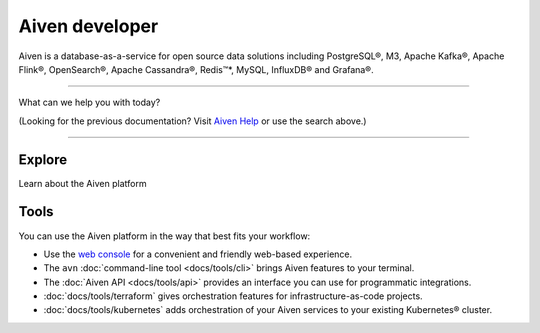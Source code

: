 Aiven developer
===============

Aiven is a database-as-a-service for open source data solutions including
PostgreSQL®,
M3,
Apache Kafka®,
Apache Flink®,
OpenSearch®,
Apache Cassandra®,
Redis™*,
MySQL,
InfluxDB® and Grafana®.

----------------

What can we help you with today?

.. raw:: html

    <form class="sidebar-search-container" method="get" action="search.html">
      <input class="sidebar-search" placeholder=Search name="q">
      <input type="hidden" name="check_keywords" value="yes">
      <input type="hidden" name="area" value="default">
    </form>



(Looking for the previous documentation? Visit `Aiven Help <https://help.aiven.io>`_ or use the search above.)

----------------

Explore
-------

Learn about the Aiven platform

.. panels::
    :card: shadow

    |icon-postgres| **PostgreSQL®** Powerful relational database platform. We have the latest versions, and an excellent selection of extensions.

    +++

    .. link-button:: docs/products/postgresql
        :type: ref
        :text: Read more
        :classes: stretched-link

    ---

    |icon-m3db| **M3** Distributed time-series database for scalable solutions, with M3 Coordinator included, and M3 Aggregator also available.

    +++

    .. link-button:: docs/products/m3db
        :type: ref
        :text: Read more
        :classes: stretched-link

    ---

    |icon-kafka| **Apache Kafka®** Streaming data pipelines for the modern enterprise. Apache MirrorMaker2 and Kafka Connect also available.


    +++

    .. link-button:: docs/products/kafka
        :type: ref
        :text: Read more
        :classes: stretched-link

    ---

    |icon-flink| **Apache Flink®** Framework for definining powerful transformations of batch and streaming data sets. :badge:`beta,cls=badge-secondary text-black badge-pill`

    +++

    .. link-button:: docs/products/flink
        :type: ref
        :text: Read more
        :classes: stretched-link
    ---

    |icon-opensearch| **OpenSearch®** Document database with specialist search features, bring your freeform documents, logs or metrics, and make sense of them here.

    +++

    .. link-button:: docs/products/opensearch
        :type: ref
        :text: Read more
        :classes: stretched-link

    ---

    |icon-cassandra| **Apache Cassandra®** High performance storage solution for large data quantities. This specialist data solution is a partitioned row store.

    +++

    .. link-button:: docs/products/cassandra
        :type: ref
        :text: Read more
        :classes: stretched-link

    ---

    |icon-redis| **Redis™\*** In-memory data store for all your high-peformance short-term storage and caching needs.

    +++

    .. link-button:: docs/products/redis
        :type: ref
        :text: Read more
        :classes: stretched-link

    ---

    |icon-mysql| **MySQL** Popular and much-loved relational database platform.

    +++

    .. link-button:: docs/products/mysql
        :type: ref
        :text: Read more
        :classes: stretched-link

    ---

    |icon-influxdb| **InfluxDB®** Specialist time series database, with good tooling support.

    ---

    |icon-grafana| **Grafana®** The visualization tool you need to explore and understand your data. Grafana integrates with the other services in just a few clicks.

    +++

    .. link-button:: docs/products/grafana
        :type: ref
        :text: Read more
        :classes: stretched-link
    
    ---

    |icon-clickhouse| **ClickHouse** A highly scalable, open source database that uses a column-oriented structure. :badge:`beta,cls=badge-secondary text-black badge-pill`

    +++

    .. link-button:: docs/products/clickhouse
        :type: ref
        :text: Read more
        :classes: stretched-link


Tools
-----

You can use the Aiven platform in the way that best fits your workflow:

* Use the `web console <https://console.aiven.io>`_ for a convenient and friendly web-based experience.

* The ``avn`` :doc:`command-line tool <docs/tools/cli>` brings Aiven features to your terminal.

* The :doc:`Aiven API <docs/tools/api>` provides an interface you can use for programmatic integrations.

* :doc:`docs/tools/terraform` gives orchestration features for infrastructure-as-code projects.

* :doc:`docs/tools/kubernetes` adds orchestration of your Aiven services to your existing Kubernetes® cluster.
